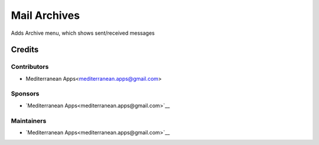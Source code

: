 ===============
 Mail Archives
===============

Adds Archive menu, which shows sent/received messages

Credits
=======

Contributors
------------
* Mediterranean Apps<mediterranean.apps@gmail.com>

Sponsors
--------
* `Mediterranean Apps<mediterranean.apps@gmail.com>`__

Maintainers
-----------
* `Mediterranean Apps<mediterranean.apps@gmail.com>`__

    